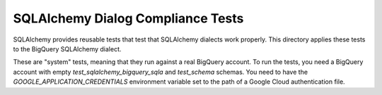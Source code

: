 ==================================
SQLAlchemy Dialog Compliance Tests
==================================

SQLAlchemy provides reusable tests that test that SQLAlchemy dialects
work properly. This directory applies these tests to the BigQuery
SQLAlchemy dialect.

These are "system" tests, meaning that they run against a real
BigQuery account. To run the tests, you need a BigQuery account with
empty `test_sqlalchemy_bigquery_sqla` and `test_schema` schemas. You need to
have the `GOOGLE_APPLICATION_CREDENTIALS` environment variable set to
the path of a Google Cloud authentication file.
